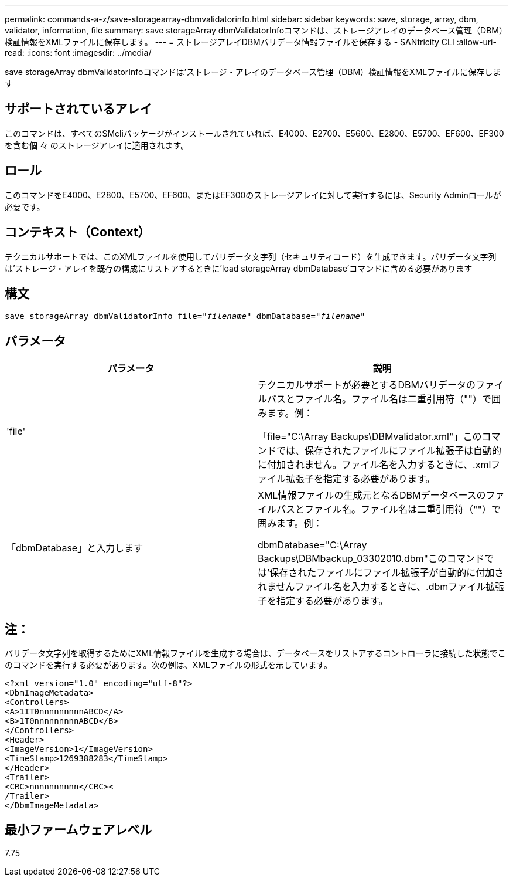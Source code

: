 ---
permalink: commands-a-z/save-storagearray-dbmvalidatorinfo.html 
sidebar: sidebar 
keywords: save, storage, array, dbm, validator, information, file 
summary: save storageArray dbmValidatorInfoコマンドは、ストレージアレイのデータベース管理（DBM）検証情報をXMLファイルに保存します。 
---
= ストレージアレイDBMバリデータ情報ファイルを保存する - SANtricity CLI
:allow-uri-read: 
:icons: font
:imagesdir: ../media/


[role="lead"]
save storageArray dbmValidatorInfoコマンドは'ストレージ・アレイのデータベース管理（DBM）検証情報をXMLファイルに保存します



== サポートされているアレイ

このコマンドは、すべてのSMcliパッケージがインストールされていれば、E4000、E2700、E5600、E2800、E5700、EF600、EF300を含む個 々 のストレージアレイに適用されます。



== ロール

このコマンドをE4000、E2800、E5700、EF600、またはEF300のストレージアレイに対して実行するには、Security Adminロールが必要です。



== コンテキスト（Context）

テクニカルサポートでは、このXMLファイルを使用してバリデータ文字列（セキュリティコード）を生成できます。バリデータ文字列は'ストレージ・アレイを既存の構成にリストアするときに'load storageArray dbmDatabase'コマンドに含める必要があります



== 構文

[source, cli, subs="+macros"]
----
save storageArray dbmValidatorInfo file=pass:quotes["_filename_"] dbmDatabase=pass:quotes["_filename_"]
----


== パラメータ

[cols="2*"]
|===
| パラメータ | 説明 


 a| 
'file'
 a| 
テクニカルサポートが必要とするDBMバリデータのファイルパスとファイル名。ファイル名は二重引用符（""）で囲みます。例：

「file="C:\Array Backups\DBMvalidator.xml"」このコマンドでは、保存されたファイルにファイル拡張子は自動的に付加されません。ファイル名を入力するときに、.xmlファイル拡張子を指定する必要があります。



 a| 
「dbmDatabase」と入力します
 a| 
XML情報ファイルの生成元となるDBMデータベースのファイルパスとファイル名。ファイル名は二重引用符（""）で囲みます。例：

dbmDatabase="C:\Array Backups\DBMbackup_03302010.dbm"このコマンドでは'保存されたファイルにファイル拡張子が自動的に付加されませんファイル名を入力するときに、.dbmファイル拡張子を指定する必要があります。

|===


== 注：

バリデータ文字列を取得するためにXML情報ファイルを生成する場合は、データベースをリストアするコントローラに接続した状態でこのコマンドを実行する必要があります。次の例は、XMLファイルの形式を示しています。

[listing]
----
<?xml version="1.0" encoding="utf-8"?>
<DbmImageMetadata>
<Controllers>
<A>1IT0nnnnnnnnnABCD</A>
<B>1T0nnnnnnnnnABCD</B>
</Controllers>
<Header>
<ImageVersion>1</ImageVersion>
<TimeStamp>1269388283</TimeStamp>
</Header>
<Trailer>
<CRC>nnnnnnnnnn</CRC><
/Trailer>
</DbmImageMetadata>
----


== 最小ファームウェアレベル

7.75
